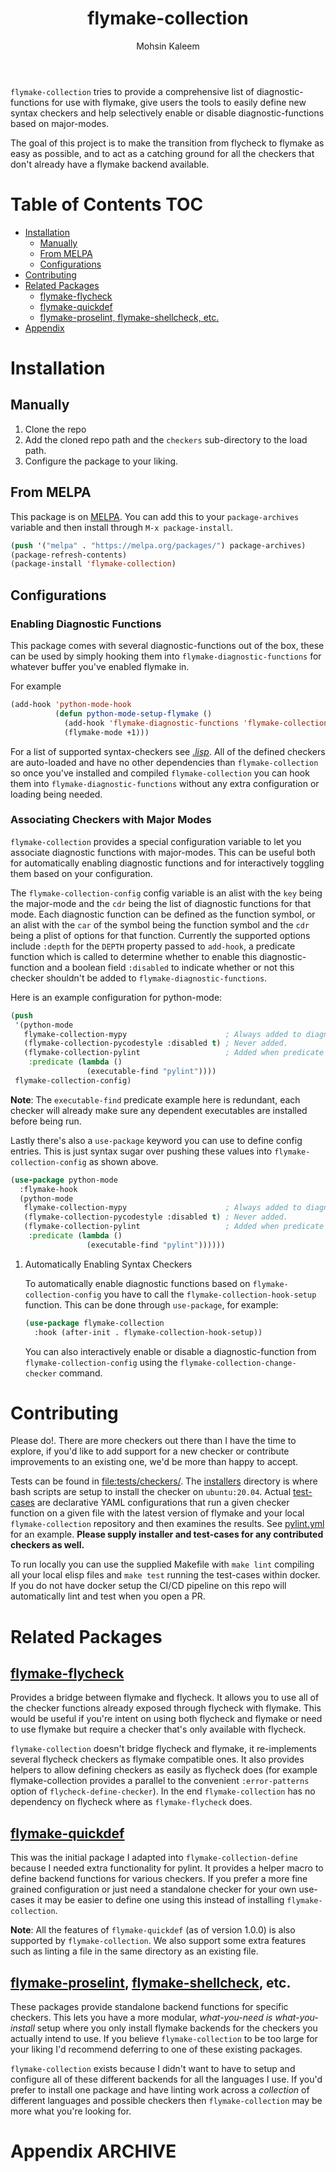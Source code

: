 #+TITLE: flymake-collection
#+AUTHOR: Mohsin Kaleem

#+html: <p align="right">
#+html: <a href="https://github.com/mohkale/flymake-collection" alt="lint" style="margin-right: 4px;"><img src="https://github.com/mohkale/flymake-collection/actions/workflows/lint.yml/badge.svg" /></a>
#+html: <a href="https://github.com/mohkale/flymake-collection" alt="lint" style="margin-right: 4px;"><img src="https://github.com/mohkale/flymake-collection/actions/workflows/test.yml/badge.svg" /></a>
#+html: <a href="https://melpa.org/#/flymake-collection"><img align="center" alt="MELPA" src="https://melpa.org/packages/flymake-collection-badge.svg"/></a>
#+html: </p>



~flymake-collection~ tries to provide a comprehensive list of diagnostic-functions
for use with flymake, give users the tools to easily define new syntax checkers and
help selectively enable or disable diagnostic-functions based on major-modes.

The goal of this project is to make the transition from flycheck to flymake as easy
as possible, and to act as a catching ground for all the checkers that don't already
have a flymake backend available.

* Table of Contents                                                     :TOC:
- [[#installation][Installation]]
  - [[#manually][Manually]]
  - [[#from-melpa][From MELPA]]
  - [[#configurations][Configurations]]
- [[#contributing][Contributing]]
- [[#related-packages][Related Packages]]
  - [[#flymake-flycheck][flymake-flycheck]]
  - [[#flymake-quickdef][flymake-quickdef]]
  - [[#flymake-proselint-flymake-shellcheck-etc][flymake-proselint, flymake-shellcheck, etc.]]
- [[#appendix][Appendix]]

* Installation
** Manually
   1. Clone the repo
   2. Add the cloned repo path and the ~checkers~ sub-directory to the load path.
   3. Configure the package to your liking.

** From MELPA
   This package is on [[https://github.com/melpa/melpa][MELPA]]. You can add this to your ~package-archives~ variable and
   then install through ~M-x package-install~.

   #+begin_src emacs-lisp
     (push '("melpa" . "https://melpa.org/packages/") package-archives)
     (package-refresh-contents)
     (package-install 'flymake-collection)
   #+end_src

** Configurations
*** Enabling Diagnostic Functions
    This package comes with several diagnostic-functions out of the box, these can be
    used by simply hooking them into ~flymake-diagnostic-functions~ for whatever buffer
    you've enabled flymake in.

    For example
    #+begin_src emacs-lisp
      (add-hook 'python-mode-hook
                (defun python-mode-setup-flymake ()
                  (add-hook 'flymake-diagnostic-functions 'flymake-collection-pycodestyle nil t)
                  (flymake-mode +1)))
    #+end_src

    For a list of supported syntax-checkers see [[file:lisp/][./lisp/]]. All of the defined checkers are
    auto-loaded and have no other dependencies than ~flymake-collection~ so once you've
    installed and compiled ~flymake-collection~ you can hook them into
    ~flymake-diagnostic-functions~ without any extra configuration or loading being
    needed.

*** Associating Checkers with Major Modes
    ~flymake-collection~ provides a special configuration variable to let you associate
    diagnostic functions with major-modes. This can be useful both for automatically
    enabling diagnostic functions and for interactively toggling them based on your
    configuration.

    The ~flymake-collection-config~ config variable is an alist with the ~key~ being the
    major-mode and the ~cdr~ being the list of diagnostic functions for that mode.
    Each diagnostic function can be defined as the function symbol, or an alist with
    the ~car~ of the symbol being the function symbol and the ~cdr~ being a plist of
    options for that function.
    Currently the supported options include ~:depth~ for the ~DEPTH~ property passed to
    ~add-hook~, a predicate function which is called to determine whether to enable
    this diagnostic-function and a boolean field ~:disabled~ to indicate whether or not
    this checker shouldn't be added to ~flymake-diagnostic-functions~.

    Here is an example configuration for python-mode:
    #+begin_src emacs-lisp
      (push
       '(python-mode
         flymake-collection-mypy                      ; Always added to diagnostic functions.
         (flymake-collection-pycodestyle :disabled t) ; Never added.
         (flymake-collection-pylint                   ; Added when predicate is true.
          :predicate (lambda ()
                       (executable-find "pylint"))))
       flymake-collection-config)
    #+end_src

    *Note*: The ~executable-find~ predicate example here is redundant, each checker will
    already make sure any dependent executables are installed before being run.

    Lastly there's also a ~use-package~ keyword you can use to define config
    entries. This is just syntax sugar over pushing these values into
    ~flymake-collection-config~ as shown above.

    #+begin_src emacs-lisp
      (use-package python-mode
        :flymake-hook
        (python-mode
         flymake-collection-mypy                      ; Always added to diagnostic functions.
         (flymake-collection-pycodestyle :disabled t) ; Never added.
         (flymake-collection-pylint                   ; Added when predicate is true.
          :predicate (lambda ()
                       (executable-find "pylint"))))))
    #+end_src

**** Automatically Enabling Syntax Checkers
     To automatically enable diagnostic functions based on ~flymake-collection-config~ you
     have to call the ~flymake-collection-hook-setup~ function.
     This can be done through ~use-package~, for example:
     #+begin_src emacs-lisp
       (use-package flymake-collection
         :hook (after-init . flymake-collection-hook-setup))
     #+end_src

     You can also interactively enable or disable a diagnostic-function from
     ~flymake-collection-config~ using the ~flymake-collection-change-checker~ command.

* Contributing
  Please do!. There are more checkers out there than I have the time to explore, if
  you'd like to add support for a new checker or contribute improvements to an
  existing one, we'd be more than happy to accept.

  Tests can be found in [[file:tests/checkers/]]. The [[file:tests/checkers/installers/][installers]] directory is where bash
  scripts are setup to install the checker on ~ubuntu:20.04~. Actual [[file:tests/checkers/test-cases/][test-cases]] are
  declarative YAML configurations that run a given checker function on a given file
  with the latest version of flymake and your local ~flymake-collection~ repository and
  then examines the results. See [[file:tests/checkers/test-cases/pylint.yml][pylint.yml]] for an example.
  *Please supply installer and test-cases for any contributed checkers as well.*

  To run locally you can use the supplied Makefile with ~make lint~ compiling all your
  local elisp files and ~make test~ running the test-cases within docker. If you do not
  have docker setup the CI/CD pipeline on this repo will automatically lint and test
  when you open a PR.

* Related Packages
** [[https://github.com/purcell/flymake-flycheck][flymake-flycheck]]
   Provides a bridge between flymake and flycheck. It allows you to use all of the
   checker functions already exposed through flycheck with flymake. This would be
   useful if you're intent on using both flycheck and flymake or need to use flymake
   but require a checker that's only available with flycheck.

   ~flymake-collection~ doesn't bridge flycheck and flymake, it re-implements several
   flycheck checkers as flymake compatible ones. It also provides helpers to allow
   defining checkers as easily as flycheck does (for example flymake-collection
   provides a parallel to the convenient ~:error-patterns~ option of
   ~flycheck-define-checker~). In the end ~flymake-collection~ has no dependency on
   flycheck where as ~flymake-flycheck~ does.

** [[https://github.com/karlotness/flymake-quickdef][flymake-quickdef]]
   This was the initial package I adapted into ~flymake-collection-define~ because I
   needed extra functionality for pylint. It provides a helper macro to define
   backend functions for various checkers. If you prefer a more fine grained
   configuration or just need a standalone checker for your own use-cases it may be
   easier to define one using this instead of installing ~flymake-collection~.

   *Note*: All the features of ~flymake-quickdef~ (as of version 1.0.0) is also
   supported by ~flymake-collection~. We also support some extra features such as
   linting a file in the same directory as an existing file.

** [[https://git.sr.ht/~manuel-uberti/flycheck-proselint][flymake-proselint]], [[https://github.com/federicotdn/flymake-shellcheck][flymake-shellcheck]], etc.
   These packages provide standalone backend functions for specific checkers. This
   lets you have a more modular, /what-you-need is what-you-install/ setup where you
   only install flymake backends for the checkers you actually intend to use. If you
   believe ~flymake-collection~ to be too large for your liking I'd recommend deferring
   to one of these existing packages.

   ~flymake-collection~ exists because I didn't want to have to setup and configure all
   of these different backends for all the languages I use. If you'd prefer to
   install one package and have linting work across a /collection/ of different
   languages and possible checkers then ~flymake-collection~ may be more what you're
   looking for.

* Appendix                                                          :ARCHIVE:
# LocalWords: flymake linter flycheck

# Local Variables:
# eval: (toc-org-mode 1)
# End:
